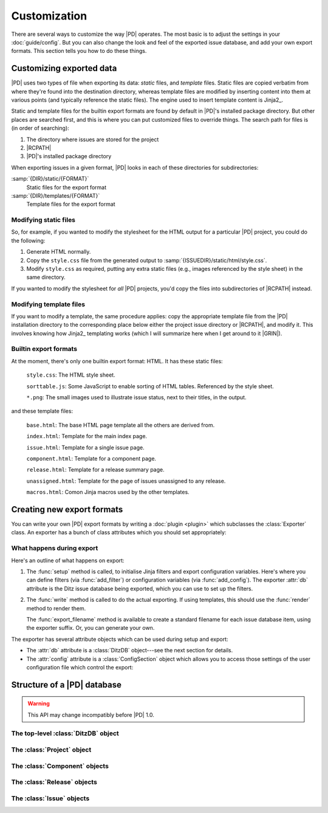 ===============
 Customization
===============

There are several ways to customize the way |PD| operates.  The most basic
is to adjust the settings in your :doc:`guide/config`.  But you can also
change the look and feel of the exported issue database, and add your own
export formats.  This section tells you how to do these things.

Customizing exported data
=========================

|PD| uses two types of file when exporting its data: *static* files, and
*template* files.  Static files are copied verbatim from where they're
found into the destination directory, whereas template files are modified
by inserting content into them at various points (and typically reference
the static files).  The engine used to insert template content is Jinja2_.

Static and template files for the builtin export formats are found by
default in |PD|\'s installed package directory.  But other places are
searched first, and this is where you can put customized files to override
things.  The search path for files is (in order of searching):

#. The directory where issues are stored for the project
#. |RCPATH|
#. |PD|\'s installed package directory

When exporting issues in a given format, |PD| looks in each of these
directories for subdirectories:

:samp:`{DIR}/static/{FORMAT}`
    Static files for the export format

:samp:`{DIR}/templates/{FORMAT}`
    Template files for the export format

Modifying static files
----------------------

So, for example, if you wanted to modify the stylesheet for the HTML output
for a particular |PD| project, you could do the following:

#. Generate HTML normally.

#. Copy the ``style.css`` file from the generated output to
   :samp:`{ISSUEDIR}/static/html/style.css`.

#. Modify ``style.css`` as required, putting any extra static files (e.g.,
   images referenced by the style sheet) in the same directory.

If you wanted to modify the stylesheet for *all* |PD| projects, you'd copy
the files into subdirectories of |RCPATH| instead.

Modifying template files
------------------------

If you want to modify a template, the same procedure applies: copy the
appropriate template file from the |PD| installation directory to the
corresponding place below either the project issue directory or |RCPATH|,
and modify it.  This involves knowing how Jinja2_ templating works (which I
will summarize here when I get around to it |GRIN|).

Builtin export formats
----------------------

At the moment, there's only one builtin export format: HTML.  It has these
static files:

    ``style.css``: The HTML style sheet.

    ``sorttable.js``: Some JavaScript to enable sorting of HTML tables.
    Referenced by the style sheet.

    ``*.png``: The small images used to illustrate issue status, next to
    their titles, in the output.

and these template files:

    ``base.html``: The base HTML page template all the others are derived
    from.

    ``index.html``: Template for the main index page.

    ``issue.html``: Template for a single issue page.

    ``component.html``: Template for a component page.

    ``release.html``: Template for a release summary page.

    ``unassigned.html``: Template for the page of issues unassigned to any
    release.

    ``macros.html``: Comon Jinja macros used by the other templates.

.. _export-plugins:

Creating new export formats
===========================

You can write your own |PD| export formats by writing a :doc:`plugin
<plugin>` which subclasses the :class:`Exporter` class.  An exporter has a
bunch of class attributes which you should set appropriately:

.. autoattribute:: ditz.exporter.Exporter.name
.. autoattribute:: ditz.exporter.Exporter.description
.. autoattribute:: ditz.exporter.Exporter.suffix
.. autoattribute:: ditz.exporter.Exporter.static_dir
.. autoattribute:: ditz.exporter.Exporter.template_dir

What happens during export
--------------------------

Here's an outline of what happens on export:

#. The :func:`setup` method is called, to initialise Jinja filters and
   export configuration variables.  Here's where you can define filters
   (via :func:`add_filter`) or configuration variables (via
   :func:`add_config`).  The exporter :attr:`db` attribute is the Ditz
   issue database being exported, which you can use to set up the filters.

   .. automethod:: ditz.exporter.Exporter.setup
   .. automethod:: ditz.exporter.Exporter.add_filter
   .. automethod:: ditz.exporter.Exporter.add_config

#. The :func:`write` method is called to do the actual exporting.  If using
   templates, this should use the :func:`render` method to render them.

   The :func:`export_filename` method is available to create a standard
   filename for each issue database item, using the exporter suffix.  Or,
   you can generate your own.

   .. automethod:: ditz.exporter.Exporter.write
   .. automethod:: ditz.exporter.Exporter.render
   .. automethod:: ditz.exporter.Exporter.export_filename

The exporter has several attribute objects which can be used during setup
and export:

* The :attr:`db` attribute is a :class:`DitzDB` object---see the next
  section for details.

* The :attr:`config` attribute is a :class:`ConfigSection` object which
  allows you to access those settings of the user configuration file which
  control the export:

  .. automethod:: ditz.config.ConfigSection.get
  .. automethod:: ditz.config.ConfigSection.getint
  .. automethod:: ditz.config.ConfigSection.getfloat
  .. automethod:: ditz.config.ConfigSection.getboolean

Structure of a |PD| database
============================

.. warning::

   This API may change incompatibly before |PD| 1.0.

.. _ditzdb:

The top-level :class:`DitzDB` object
------------------------------------

.. autoattribute:: ditz.database.DitzDB.project
.. autoattribute:: ditz.database.DitzDB.issues
.. autoattribute:: ditz.database.DitzDB.issue_events
.. automethod:: ditz.database.DitzDB.convert_to_name

The :class:`Project` object
---------------------------

.. autoattribute:: ditz.objects.Project.name
.. autoattribute:: ditz.objects.Project.components
.. autoattribute:: ditz.objects.Project.releases

The :class:`Component` objects
------------------------------

.. autoattribute:: ditz.objects.Component.name

The :class:`Release` objects
----------------------------

.. autoattribute:: ditz.objects.Release.name
.. autoattribute:: ditz.objects.Release.released

The :class:`Issue` objects
--------------------------

.. autoattribute:: ditz.objects.Issue.attributes
.. autoattribute:: ditz.objects.Issue.name
.. autoattribute:: ditz.objects.Issue.closed
.. autoattribute:: ditz.objects.Issue.progresstime
.. autoattribute:: ditz.objects.Issue.references
.. autoattribute:: ditz.objects.Issue.log_events
